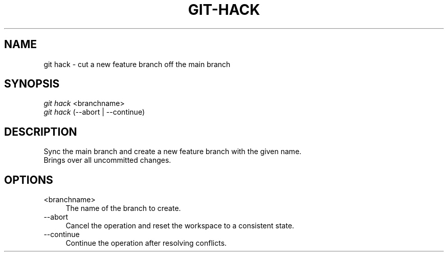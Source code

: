 .TH "GIT-HACK" "1" "01/09/2015" "Git Town 0\&.5\&.0" "Git Town Manual"

.SH "NAME"
git hack \- cut a new feature branch off the main branch

.SH "SYNOPSIS"
\fIgit hack\fR <branchname>
.br
\fIgit hack\fR (--abort | --continue)

.SH "DESCRIPTION"
Sync the main branch and create a new feature branch with the given name.
.br
Brings over all uncommitted changes.

.SH "OPTIONS"
.IP "<branchname>" 4
The name of the branch to create.

.IP "--abort" 4
Cancel the operation and reset the workspace to a consistent state.

.IP "--continue" 4
Continue the operation after resolving conflicts.
